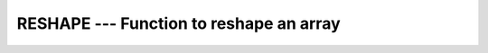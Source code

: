 ..
  Copyright 1988-2022 Free Software Foundation, Inc.
  This is part of the GCC manual.
  For copying conditions, see the GPL license file

.. index:: RESHAPE, array, change dimensions, array, transmogrify

.. _reshape:

RESHAPE --- Function to reshape an array
****************************************

.. function:: RESHAPE(SOURCE, SHAPE, PAD, ORDER)

  Reshapes :samp:`{SOURCE}` to correspond to :samp:`{SHAPE}`. If necessary,
  the new array may be padded with elements from :samp:`{PAD}` or permuted
  as defined by :samp:`{ORDER}`.

  :param SOURCE:
    Shall be an array of any type.

  :param SHAPE:
    Shall be of type ``INTEGER`` and an 
    array of rank one. Its values must be positive or zero.

  :param PAD:
    (Optional) shall be an array of the same 
    type as :samp:`{SOURCE}`.

  :param ORDER:
    (Optional) shall be of type ``INTEGER``
    and an array of the same shape as :samp:`{SHAPE}`. Its values shall
    be a permutation of the numbers from 1 to n, where n is the size of 
    :samp:`{SHAPE}`. If :samp:`{ORDER}` is absent, the natural ordering shall
    be assumed.

  :return:
    The result is an array of shape :samp:`{SHAPE}` with the same type as 
    :samp:`{SOURCE}`. 

  Standard:

    Fortran 90 and later

  Class:

    Transformational function

  Syntax:

    .. code-block:: fortran

      RESULT = RESHAPE(SOURCE, SHAPE[, PAD, ORDER])

  Example:

    .. code-block:: fortran

      PROGRAM test_reshape
        INTEGER, DIMENSION(4) :: x
        WRITE(*,*) SHAPE(x)                       ! prints "4"
        WRITE(*,*) SHAPE(RESHAPE(x, (/2, 2/)))    ! prints "2 2"
      END PROGRAM

  See also:

    :ref:`SHAPE`
